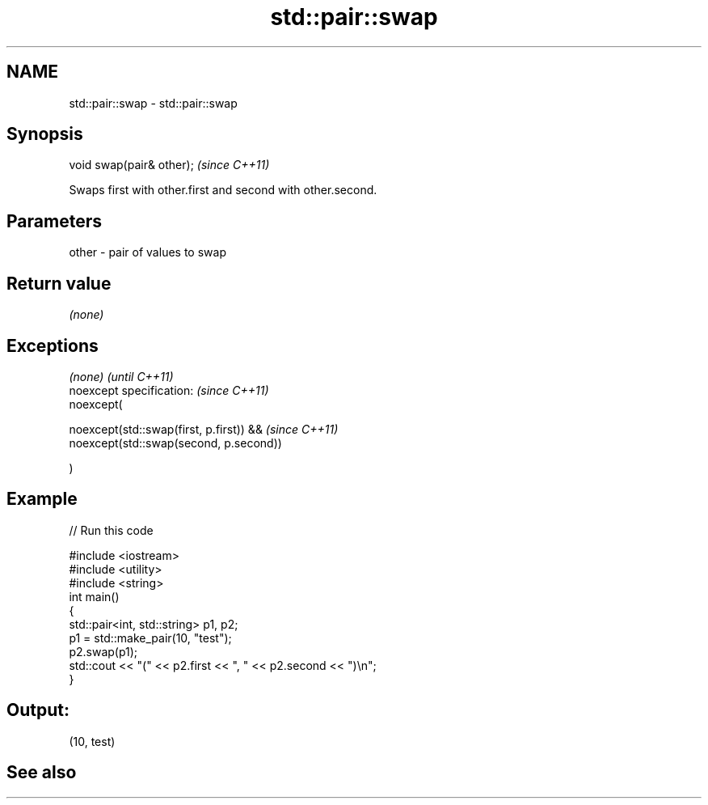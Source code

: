 .TH std::pair::swap 3 "Nov 25 2015" "2.0 | http://cppreference.com" "C++ Standard Libary"
.SH NAME
std::pair::swap \- std::pair::swap

.SH Synopsis
   void swap(pair& other);  \fI(since C++11)\fP

   Swaps first with other.first and second with other.second.

.SH Parameters

   other - pair of values to swap

.SH Return value

   \fI(none)\fP

.SH Exceptions

   \fI(none)\fP                                      \fI(until C++11)\fP
   noexcept specification:  \fI(since C++11)\fP
   noexcept(

        noexcept(std::swap(first, p.first)) && \fI(since C++11)\fP
        noexcept(std::swap(second, p.second))

   )

.SH Example

   
// Run this code

 #include <iostream>
 #include <utility>
 #include <string>
 int main()
 {
     std::pair<int, std::string> p1, p2;
     p1 = std::make_pair(10, "test");
     p2.swap(p1);
     std::cout << "(" << p2.first << ", " << p2.second << ")\\n";
 }

.SH Output:

 (10, test)

.SH See also
